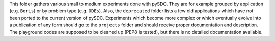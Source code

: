 This folder gathers various small to medium experiments done with pySDC. They are for example grouped by application (e.g. ``Boris``) or by problem type (e.g. ``ODEs``).
Also, the ``deprecated`` folder lists a few old applications which have not been ported to the current version of pySDC.
Experiments which become more complex or which eventually evolve into a publication of any form should go to the ``projects`` folder and should receive proper documentation and description.
The playground codes are supposed to be cleaned up (PEP8 is tested), but there is no detailed documentation available.

